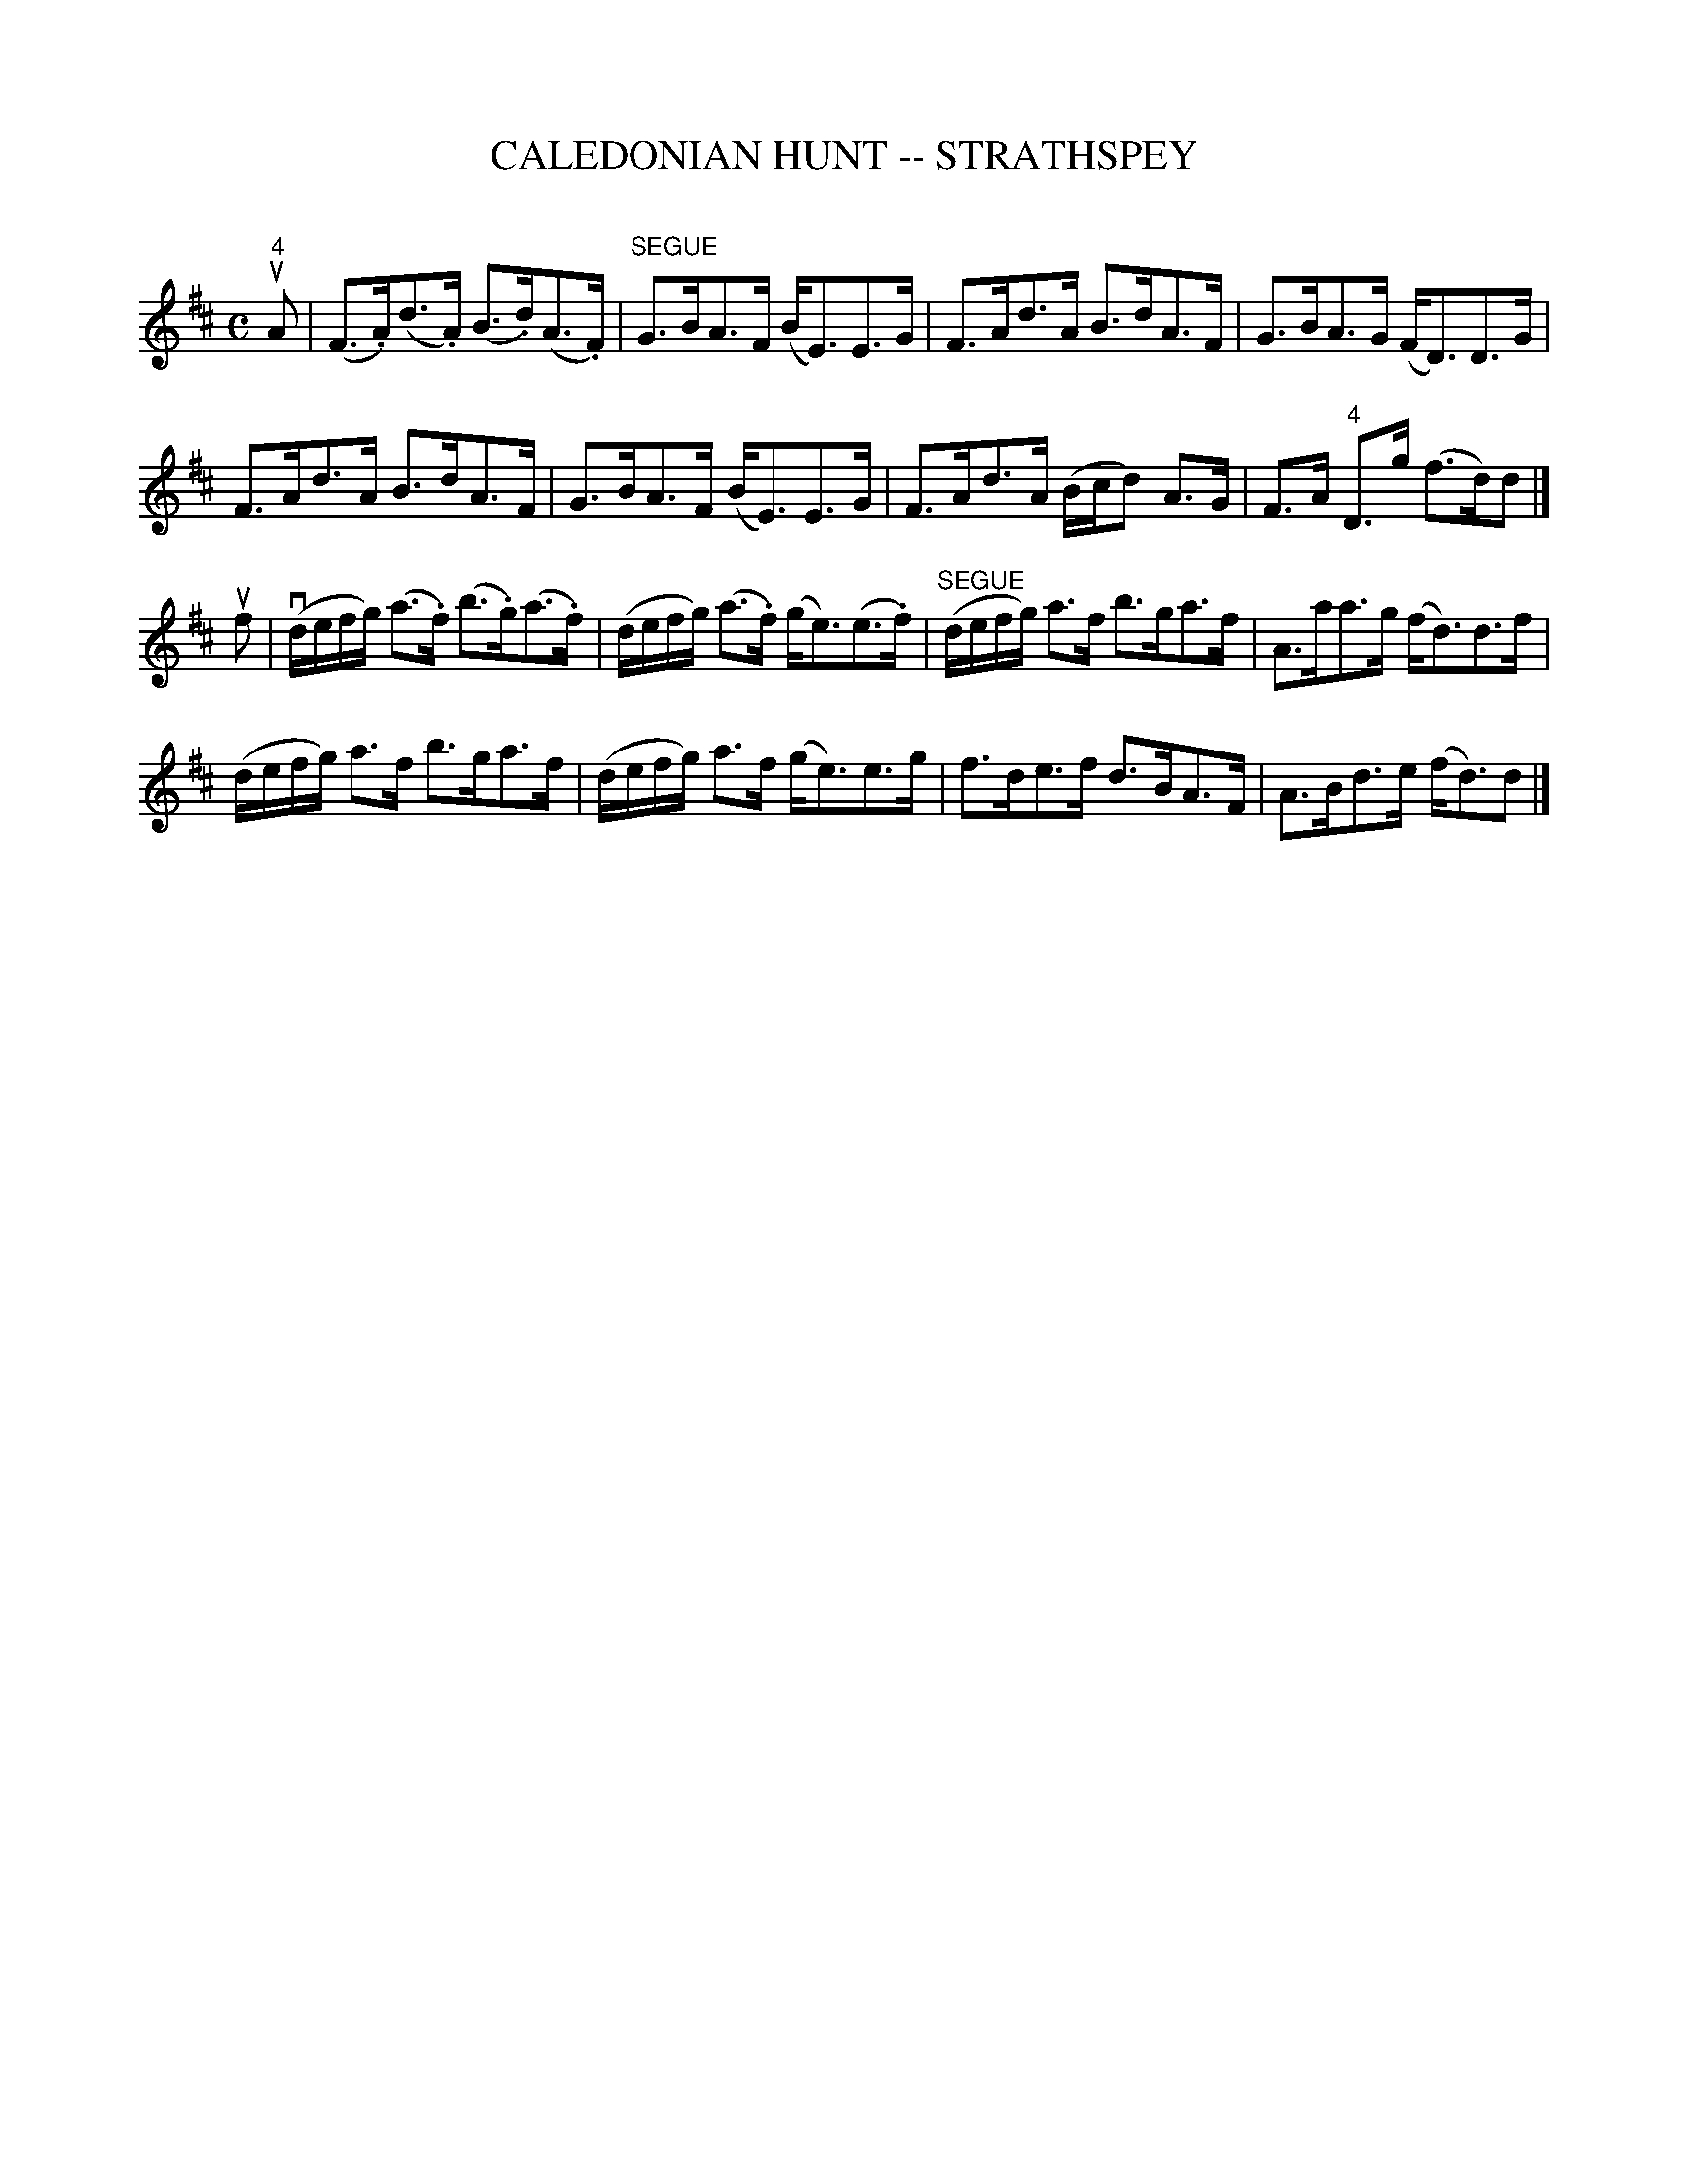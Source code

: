 X: 1
T: CALEDONIAN HUNT -- STRATHSPEY
C: 
B: Ryan's Mammoth Collection of Fiddle Tunes
R: strathspey
M: C
L: 1/16
Z: Contributed 20080812 by John Chambers jc:jc.tzo.net
K: D
"4"uA2 |\
(F3.A)(d3.A) (B3.d)(A3.F) | "SEGUE"G3BA3F (BE3)E3G |\
F3Ad3A B3dA3F | G3BA3G (FD3)D3G |
F3Ad3A B3dA3F | G3BA3F (BE3)E3G |\
F3Ad3A (Bcd2) A3G | F3A "4"D3g (f3d)d2 |]
uf2 |\
(vdefg) (a3.f) (b3.g)(a3.f) | (defg) (a3.f) (ge3)(e3.f) |\
("SEGUE"defg) a3f b3ga3f | A3aa3g (fd3)d3f |
(defg) a3f b3ga3f | (defg) a3f (ge3)e3g |\
f3de3f d3BA3F | A3Bd3e (fd3)d2 |]
